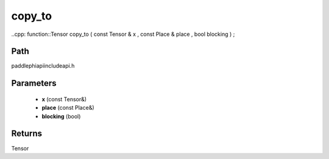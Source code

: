 .. _en_api_paddle_experimental_copy_to:

copy_to
-------------------------------

..cpp: function::Tensor copy_to ( const Tensor & x , const Place & place , bool blocking ) ;


Path
:::::::::::::::::::::
paddle\phi\api\include\api.h

Parameters
:::::::::::::::::::::
	- **x** (const Tensor&)
	- **place** (const Place&)
	- **blocking** (bool)

Returns
:::::::::::::::::::::
Tensor
